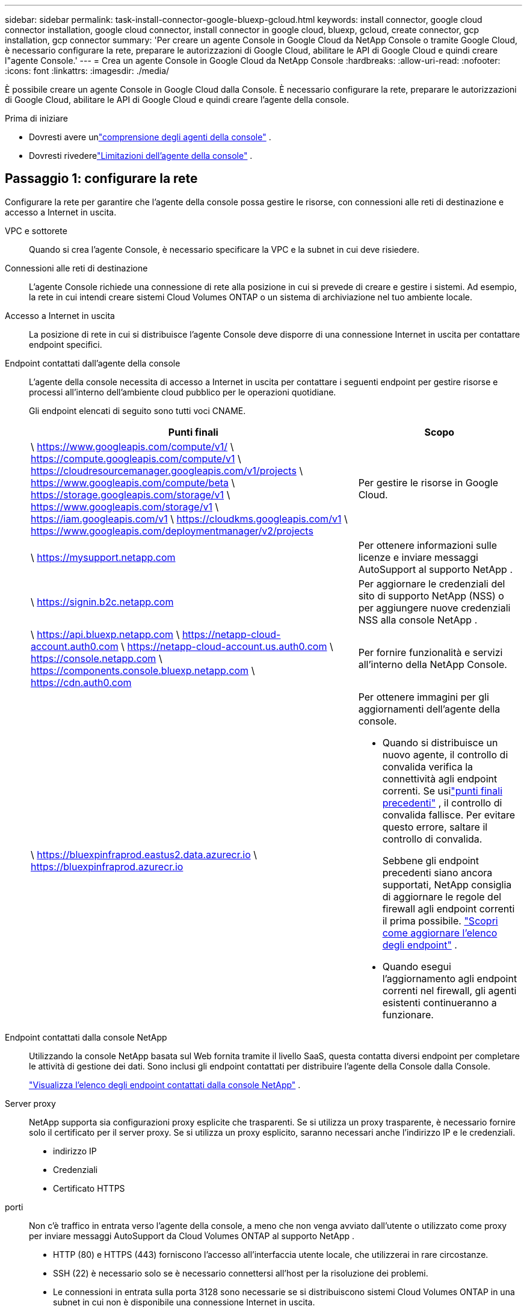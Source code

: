 ---
sidebar: sidebar 
permalink: task-install-connector-google-bluexp-gcloud.html 
keywords: install connector, google cloud connector installation, google cloud connector, install connector in google cloud, bluexp, gcloud, create connector, gcp installation, gcp connector 
summary: 'Per creare un agente Console in Google Cloud da NetApp Console o tramite Google Cloud, è necessario configurare la rete, preparare le autorizzazioni di Google Cloud, abilitare le API di Google Cloud e quindi creare l"agente Console.' 
---
= Crea un agente Console in Google Cloud da NetApp Console
:hardbreaks:
:allow-uri-read: 
:nofooter: 
:icons: font
:linkattrs: 
:imagesdir: ./media/


[role="lead"]
È possibile creare un agente Console in Google Cloud dalla Console.  È necessario configurare la rete, preparare le autorizzazioni di Google Cloud, abilitare le API di Google Cloud e quindi creare l'agente della console.

.Prima di iniziare
* Dovresti avere unlink:concept-connectors.html["comprensione degli agenti della console"] .
* Dovresti rivederelink:reference-limitations.html["Limitazioni dell'agente della console"] .




== Passaggio 1: configurare la rete

Configurare la rete per garantire che l'agente della console possa gestire le risorse, con connessioni alle reti di destinazione e accesso a Internet in uscita.

VPC e sottorete:: Quando si crea l'agente Console, è necessario specificare la VPC e la subnet in cui deve risiedere.


Connessioni alle reti di destinazione:: L'agente Console richiede una connessione di rete alla posizione in cui si prevede di creare e gestire i sistemi.  Ad esempio, la rete in cui intendi creare sistemi Cloud Volumes ONTAP o un sistema di archiviazione nel tuo ambiente locale.


Accesso a Internet in uscita:: La posizione di rete in cui si distribuisce l'agente Console deve disporre di una connessione Internet in uscita per contattare endpoint specifici.


Endpoint contattati dall'agente della console:: L'agente della console necessita di accesso a Internet in uscita per contattare i seguenti endpoint per gestire risorse e processi all'interno dell'ambiente cloud pubblico per le operazioni quotidiane.
+
--
Gli endpoint elencati di seguito sono tutti voci CNAME.

[cols="2a,1a"]
|===
| Punti finali | Scopo 


 a| 
\ https://www.googleapis.com/compute/v1/ \ https://compute.googleapis.com/compute/v1 \ https://cloudresourcemanager.googleapis.com/v1/projects \ https://www.googleapis.com/compute/beta \ https://storage.googleapis.com/storage/v1 \ https://www.googleapis.com/storage/v1 \ https://iam.googleapis.com/v1 \ https://cloudkms.googleapis.com/v1 \ https://www.googleapis.com/deploymentmanager/v2/projects
 a| 
Per gestire le risorse in Google Cloud.



 a| 
\ https://mysupport.netapp.com
 a| 
Per ottenere informazioni sulle licenze e inviare messaggi AutoSupport al supporto NetApp .



 a| 
\ https://signin.b2c.netapp.com
 a| 
Per aggiornare le credenziali del sito di supporto NetApp (NSS) o per aggiungere nuove credenziali NSS alla console NetApp .



 a| 
\ https://api.bluexp.netapp.com \ https://netapp-cloud-account.auth0.com \ https://netapp-cloud-account.us.auth0.com \ https://console.netapp.com \ https://components.console.bluexp.netapp.com \ https://cdn.auth0.com
 a| 
Per fornire funzionalità e servizi all'interno della NetApp Console.



 a| 
\ https://bluexpinfraprod.eastus2.data.azurecr.io \ https://bluexpinfraprod.azurecr.io
 a| 
Per ottenere immagini per gli aggiornamenti dell'agente della console.

* Quando si distribuisce un nuovo agente, il controllo di convalida verifica la connettività agli endpoint correnti.  Se usilink:link:reference-networking-saas-console-previous.html["punti finali precedenti"] , il controllo di convalida fallisce.  Per evitare questo errore, saltare il controllo di convalida.
+
Sebbene gli endpoint precedenti siano ancora supportati, NetApp consiglia di aggiornare le regole del firewall agli endpoint correnti il ​​prima possibile. link:reference-networking-saas-console-previous.html#update-endpoint-list["Scopri come aggiornare l'elenco degli endpoint"] .

* Quando esegui l'aggiornamento agli endpoint correnti nel firewall, gli agenti esistenti continueranno a funzionare.


|===
--


Endpoint contattati dalla console NetApp:: Utilizzando la console NetApp basata sul Web fornita tramite il livello SaaS, questa contatta diversi endpoint per completare le attività di gestione dei dati.  Sono inclusi gli endpoint contattati per distribuire l'agente della Console dalla Console.
+
--
link:reference-networking-saas-console.html["Visualizza l'elenco degli endpoint contattati dalla console NetApp"] .

--


Server proxy:: NetApp supporta sia configurazioni proxy esplicite che trasparenti.  Se si utilizza un proxy trasparente, è necessario fornire solo il certificato per il server proxy.  Se si utilizza un proxy esplicito, saranno necessari anche l'indirizzo IP e le credenziali.
+
--
* indirizzo IP
* Credenziali
* Certificato HTTPS


--


porti:: Non c'è traffico in entrata verso l'agente della console, a meno che non venga avviato dall'utente o utilizzato come proxy per inviare messaggi AutoSupport da Cloud Volumes ONTAP al supporto NetApp .
+
--
* HTTP (80) e HTTPS (443) forniscono l'accesso all'interfaccia utente locale, che utilizzerai in rare circostanze.
* SSH (22) è necessario solo se è necessario connettersi all'host per la risoluzione dei problemi.
* Le connessioni in entrata sulla porta 3128 sono necessarie se si distribuiscono sistemi Cloud Volumes ONTAP in una subnet in cui non è disponibile una connessione Internet in uscita.
+
Se i sistemi Cloud Volumes ONTAP non dispongono di una connessione Internet in uscita per inviare messaggi AutoSupport , la Console configura automaticamente tali sistemi per utilizzare un server proxy incluso nell'agente della Console.  L'unico requisito è assicurarsi che il gruppo di sicurezza dell'agente Console consenta connessioni in entrata sulla porta 3128.  Sarà necessario aprire questa porta dopo aver distribuito l'agente Console.



--


Abilita NTP:: Se si prevede di utilizzare NetApp Data Classification per analizzare le origini dati aziendali, è necessario abilitare un servizio Network Time Protocol (NTP) sia sull'agente della console sia sul sistema NetApp Data Classification, in modo che l'ora sia sincronizzata tra i sistemi. https://docs.netapp.com/us-en/bluexp-classification/concept-cloud-compliance.html["Scopri di più sulla classificazione dei dati NetApp"^]
+
--
Implementare questo requisito di rete dopo aver creato l'agente Console.

--




== Passaggio 2: impostare le autorizzazioni per creare l'agente della console

Prima di poter distribuire un agente Console dalla Console, è necessario impostare le autorizzazioni per l'utente di Google Platform che distribuisce la VM dell'agente Console.

.Passi
. Crea un ruolo personalizzato in Google Platform:
+
.. Crea un file YAML che includa le seguenti autorizzazioni:
+
[source, yaml]
----
title: Console agent deployment policy
description: Permissions for the user who deploys the Console agent
stage: GA
includedPermissions:
- compute.disks.create
- compute.disks.get
- compute.disks.list
- compute.disks.setLabels
- compute.disks.use
- compute.firewalls.create
- compute.firewalls.delete
- compute.firewalls.get
- compute.firewalls.list
- compute.globalOperations.get
- compute.images.get
- compute.images.getFromFamily
- compute.images.list
- compute.images.useReadOnly
- compute.instances.attachDisk
- compute.instances.create
- compute.instances.get
- compute.instances.list
- compute.instances.setDeletionProtection
- compute.instances.setLabels
- compute.instances.setMachineType
- compute.instances.setMetadata
- compute.instances.setTags
- compute.instances.start
- compute.instances.updateDisplayDevice
- compute.machineTypes.get
- compute.networks.get
- compute.networks.list
- compute.networks.updatePolicy
- compute.projects.get
- compute.regions.get
- compute.regions.list
- compute.subnetworks.get
- compute.subnetworks.list
- compute.zoneOperations.get
- compute.zones.get
- compute.zones.list
- deploymentmanager.compositeTypes.get
- deploymentmanager.compositeTypes.list
- deploymentmanager.deployments.create
- deploymentmanager.deployments.delete
- deploymentmanager.deployments.get
- deploymentmanager.deployments.list
- deploymentmanager.manifests.get
- deploymentmanager.manifests.list
- deploymentmanager.operations.get
- deploymentmanager.operations.list
- deploymentmanager.resources.get
- deploymentmanager.resources.list
- deploymentmanager.typeProviders.get
- deploymentmanager.typeProviders.list
- deploymentmanager.types.get
- deploymentmanager.types.list
- resourcemanager.projects.get
- compute.instances.setServiceAccount
- iam.serviceAccounts.list
----
.. Da Google Cloud, attiva Cloud Shell.
.. Carica il file YAML che include le autorizzazioni richieste.
.. Crea un ruolo personalizzato utilizzando `gcloud iam roles create` comando.
+
L'esempio seguente crea un ruolo denominato "connectorDeployment" a livello di progetto:

+
gcloud iam roles create connectorDeployment --project=myproject --file=connector-deployment.yaml

+
https://cloud.google.com/iam/docs/creating-custom-roles#iam-custom-roles-create-gcloud["Documentazione di Google Cloud: creazione e gestione di ruoli personalizzati"^]



. Assegna questo ruolo personalizzato all'utente che distribuirà l'agente della Console dalla Console o tramite gcloud.
+
https://cloud.google.com/iam/docs/granting-changing-revoking-access#grant-single-role["Documenti di Google Cloud: Concedi un singolo ruolo"^]





== Passaggio 3: impostare le autorizzazioni per le operazioni dell'agente della console

È necessario un account di servizio Google Cloud per fornire all'agente della Console le autorizzazioni di cui la Console ha bisogno per gestire le risorse in Google Cloud.  Quando si crea l'agente Console, è necessario associare questo account di servizio alla VM dell'agente Console.

È tua responsabilità aggiornare il ruolo personalizzato man mano che vengono aggiunte nuove autorizzazioni nelle versioni successive.  Se saranno necessarie nuove autorizzazioni, queste saranno elencate nelle note di rilascio.

.Passi
. Crea un ruolo personalizzato in Google Cloud:
+
.. Crea un file YAML che includa il contenuto dellink:reference-permissions-gcp.html["autorizzazioni dell'account di servizio per l'agente della console"] .
.. Da Google Cloud, attiva Cloud Shell.
.. Carica il file YAML che include le autorizzazioni richieste.
.. Crea un ruolo personalizzato utilizzando `gcloud iam roles create` comando.
+
L'esempio seguente crea un ruolo denominato "connettore" a livello di progetto:

+
`gcloud iam roles create connector --project=myproject --file=connector.yaml`

+
https://cloud.google.com/iam/docs/creating-custom-roles#iam-custom-roles-create-gcloud["Documentazione di Google Cloud: creazione e gestione di ruoli personalizzati"^]



. Crea un account di servizio in Google Cloud e assegna il ruolo all'account di servizio:
+
.. Dal servizio IAM e amministrazione, seleziona *Account di servizio > Crea account di servizio*.
.. Inserisci i dettagli dell'account di servizio e seleziona *Crea e continua*.
.. Seleziona il ruolo che hai appena creato.
.. Completa i passaggi rimanenti per creare il ruolo.
+
https://cloud.google.com/iam/docs/creating-managing-service-accounts#creating_a_service_account["Documentazione di Google Cloud: creazione di un account di servizio"^]



. Se si prevede di distribuire i sistemi Cloud Volumes ONTAP in progetti diversi da quello in cui risiede l'agente della console, sarà necessario fornire all'account di servizio dell'agente della console l'accesso a tali progetti.
+
Ad esempio, supponiamo che l'agente Console si trovi nel progetto 1 e che si desideri creare sistemi Cloud Volumes ONTAP nel progetto 2.  Sarà necessario concedere l'accesso all'account di servizio nel progetto 2.

+
.. Dal servizio IAM e amministrazione, seleziona il progetto Google Cloud in cui desideri creare i sistemi Cloud Volumes ONTAP .
.. Nella pagina *IAM*, seleziona *Concedi accesso* e fornisci i dettagli richiesti.
+
*** Inserisci l'email dell'account di servizio dell'agente della console.
*** Selezionare il ruolo personalizzato dell'agente della console.
*** Seleziona *Salva*.




+
Per maggiori dettagli, fare riferimento a https://cloud.google.com/iam/docs/granting-changing-revoking-access#grant-single-role["Documentazione di Google Cloud"^]





== Passaggio 4: impostare le autorizzazioni VPC condivise

Se si utilizza una VPC condivisa per distribuire risorse in un progetto di servizio, sarà necessario preparare le autorizzazioni.

Questa tabella è di riferimento e il tuo ambiente dovrebbe riflettere la tabella delle autorizzazioni una volta completata la configurazione IAM.

.Visualizza le autorizzazioni VPC condivise
[%collapsible]
====
[cols="10,10,10,18,18,34"]
|===
| Identità | Creatore | Ospitato in | Autorizzazioni del progetto di servizio | Autorizzazioni del progetto host | Scopo 


| Account Google per distribuire l'agente | Costume | Progetto di servizio  a| 
link:task-install-connector-google-bluexp-gcloud.html#agent-permissions-google["Politica di distribuzione degli agenti"]
 a| 
compute.networkUser
| Distribuzione dell'agente nel progetto di servizio 


| account di servizio agente | Costume | Progetto di servizio  a| 
link:reference-permissions-gcp.html["Politica dell'account del servizio agente"]
| compute.networkUser deploymentmanager.editor | Distribuzione e manutenzione di Cloud Volumes ONTAP e dei servizi nel progetto di servizio 


| Account di servizio Cloud Volumes ONTAP | Costume | Progetto di servizio | membro storage.admin: account di servizio NetApp Console come serviceAccount.user | N / A | (Facoltativo) Per NetApp Cloud Tiering e NetApp Backup and Recovery 


| Agente di servizio delle API di Google | Google Cloud | Progetto di servizio  a| 
(Predefinito) Editor
 a| 
compute.networkUser
| Interagisce con le API di Google Cloud per conto della distribuzione.  Consente alla Console di utilizzare la rete condivisa. 


| Account di servizio predefinito di Google Compute Engine | Google Cloud | Progetto di servizio  a| 
(Predefinito) Editor
 a| 
compute.networkUser
| Distribuisce istanze di Google Cloud e infrastrutture di elaborazione per conto della distribuzione.  Consente alla Console di utilizzare la rete condivisa. 
|===
Note:

. deploymentmanager.editor è necessario nel progetto host solo se non si passano regole del firewall alla distribuzione e si sceglie di lasciare che la Console le crei per conto proprio.  Se non è specificata alcuna regola, la console NetApp crea una distribuzione nel progetto host che contiene la regola del firewall VPC0.
. firewall.create e firewall.delete sono necessari solo se non si passano regole del firewall alla distribuzione e si sceglie di lasciare che la Console le crei per conto proprio.  Queste autorizzazioni si trovano nel file .yaml dell'account Console.  Se si distribuisce una coppia HA utilizzando una VPC condivisa, queste autorizzazioni verranno utilizzate per creare le regole del firewall per VPC1, 2 e 3.  Per tutte le altre distribuzioni, queste autorizzazioni verranno utilizzate anche per creare regole per VPC0.
. Per Cloud Tiering, l'account del servizio di tiering deve avere il ruolo serviceAccount.user sull'account del servizio, non solo a livello di progetto.  Attualmente, se si assegna serviceAccount.user a livello di progetto, le autorizzazioni non vengono visualizzate quando si esegue una query sull'account di servizio con getIAMPolicy.


====


== Passaggio 5: abilita le API di Google Cloud

È necessario abilitare diverse API di Google Cloud prima di distribuire l'agente Console e Cloud Volumes ONTAP.

.Fare un passo
. Abilita le seguenti API di Google Cloud nel tuo progetto:
+
** API di Cloud Deployment Manager V2
** API di registrazione cloud
** API di Cloud Resource Manager
** API di Compute Engine
** API di gestione dell'identità e dell'accesso (IAM)
** API del servizio di gestione delle chiavi cloud (KMS)
+
(Obbligatorio solo se si prevede di utilizzare NetApp Backup and Recovery con chiavi di crittografia gestite dal cliente (CMEK))





https://cloud.google.com/apis/docs/getting-started#enabling_apis["Documentazione di Google Cloud: abilitazione delle API"^]



== Passaggio 6: creare l'agente della console

Crea un agente Console direttamente dalla Console.

.Informazioni su questo compito
La creazione dell'agente Console distribuisce un'istanza di macchina virtuale in Google Cloud utilizzando una configurazione predefinita.  Non passare a un'istanza VM più piccola con meno CPU o meno RAM dopo aver creato l'agente Console. link:reference-connector-default-config.html["Scopri la configurazione predefinita per l'agente Console"] .

.Prima di iniziare
Dovresti avere quanto segue:

* Le autorizzazioni Google Cloud richieste per creare l'agente Console e un account di servizio per la VM dell'agente Console.
* Una VPC e una subnet che soddisfano i requisiti di rete.
* Dettagli su un server proxy, se è necessario un proxy per l'accesso a Internet dall'agente della console.


.Passi
. Selezionare *Amministrazione > Agenti*.
. Nella pagina *Panoramica*, seleziona *Distribuisci agente > Google Cloud*
. Nella pagina *Distribuzione di un agente*, rivedi i dettagli su ciò di cui avrai bisogno.  Hai due opzioni:
+
.. Selezionare *Continua* per preparare la distribuzione utilizzando la guida integrata nel prodotto.  Ogni passaggio della guida integrata nel prodotto include le informazioni contenute in questa pagina della documentazione.
.. Seleziona *Vai alla distribuzione* se hai già effettuato la preparazione seguendo i passaggi indicati in questa pagina.


. Per creare l'agente Console, seguire i passaggi della procedura guidata:
+
** Se richiesto, accedi al tuo account Google, che dovrebbe disporre delle autorizzazioni necessarie per creare l'istanza della macchina virtuale.
+
Il modulo è di proprietà e ospitato da Google.  Le tue credenziali non vengono fornite a NetApp.

** *Dettagli*: immettere un nome per l'istanza della macchina virtuale, specificare i tag, selezionare un progetto e quindi selezionare l'account di servizio che dispone delle autorizzazioni richieste (fare riferimento alla sezione precedente per i dettagli).
** *Posizione*: specificare una regione, una zona, una VPC e una subnet per l'istanza.
** *Rete*: scegliere se abilitare un indirizzo IP pubblico e, facoltativamente, specificare una configurazione proxy.
** *Tag di rete*: aggiungere un tag di rete all'istanza dell'agente Console se si utilizza un proxy trasparente.  I tag di rete devono iniziare con una lettera minuscola e possono contenere lettere minuscole, numeri e trattini.  I tag devono terminare con una lettera minuscola o un numero.  Ad esempio, potresti utilizzare il tag "console-agent-proxy".
** *Criterio firewall*: scegliere se creare un nuovo criterio firewall o se selezionarne uno esistente che consenta le regole in entrata e in uscita richieste.
+
link:reference-ports-gcp.html["Regole del firewall in Google Cloud"]



. Rivedi le tue selezioni per verificare che la configurazione sia corretta.
+
.. La casella di controllo *Convalida configurazione agente* è selezionata per impostazione predefinita affinché la Console convalidi i requisiti di connettività di rete durante la distribuzione.  Se la Console non riesce a distribuire l'agente, fornisce un report per aiutarti a risolvere il problema.  Se la distribuzione riesce, non viene fornito alcun report.


+
[]
====
Se stai ancora utilizzando illink:reference-networking-saas-console-previous.html["punti finali precedenti"] utilizzato per gli aggiornamenti degli agenti, la convalida fallisce con un errore.  Per evitare ciò, deselezionare la casella di controllo per saltare il controllo di convalida.

====
. Selezionare *Aggiungi*.
+
L'istanza sarà pronta in circa 10 minuti; resta sulla pagina fino al completamento del processo.



.Risultato
Una volta completato il processo, l'agente Console è disponibile per l'uso.


NOTE: Se la distribuzione non riesce, puoi scaricare un report e i registri dalla Console per aiutarti a risolvere i problemi.link:task-troubleshoot-connector.html#troubleshoot-installation["Scopri come risolvere i problemi di installazione."]

Se disponi di bucket Google Cloud Storage nello stesso account Google Cloud in cui hai creato l'agente Console, vedrai automaticamente un sistema Google Cloud Storage apparire nella pagina *Sistemi*. https://docs.netapp.com/us-en/bluexp-google-cloud-storage/index.html["Scopri come gestire Google Cloud Storage dalla Console"]
